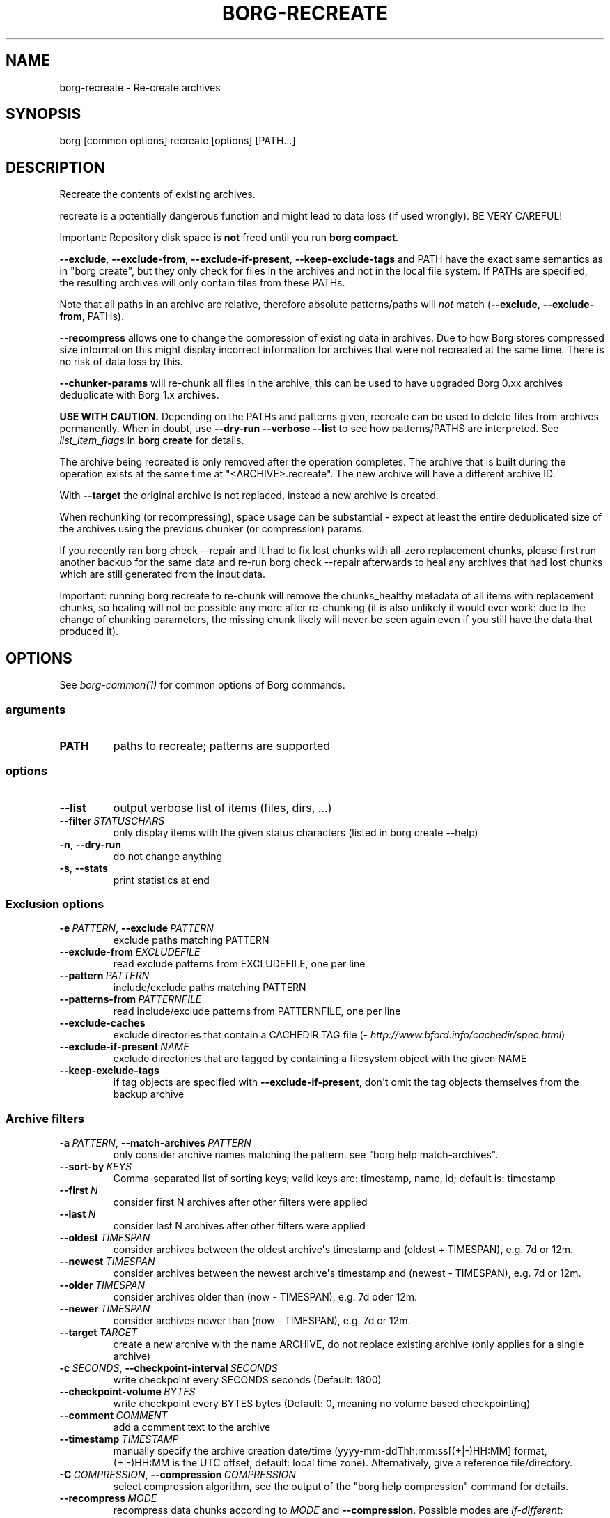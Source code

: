 .\" Man page generated from reStructuredText.
.
.
.nr rst2man-indent-level 0
.
.de1 rstReportMargin
\\$1 \\n[an-margin]
level \\n[rst2man-indent-level]
level margin: \\n[rst2man-indent\\n[rst2man-indent-level]]
-
\\n[rst2man-indent0]
\\n[rst2man-indent1]
\\n[rst2man-indent2]
..
.de1 INDENT
.\" .rstReportMargin pre:
. RS \\$1
. nr rst2man-indent\\n[rst2man-indent-level] \\n[an-margin]
. nr rst2man-indent-level +1
.\" .rstReportMargin post:
..
.de UNINDENT
. RE
.\" indent \\n[an-margin]
.\" old: \\n[rst2man-indent\\n[rst2man-indent-level]]
.nr rst2man-indent-level -1
.\" new: \\n[rst2man-indent\\n[rst2man-indent-level]]
.in \\n[rst2man-indent\\n[rst2man-indent-level]]u
..
.TH "BORG-RECREATE" 1 "2023-02-26" "" "borg backup tool"
.SH NAME
borg-recreate \- Re-create archives
.SH SYNOPSIS
.sp
borg [common options] recreate [options] [PATH...]
.SH DESCRIPTION
.sp
Recreate the contents of existing archives.
.sp
recreate is a potentially dangerous function and might lead to data loss
(if used wrongly). BE VERY CAREFUL!
.sp
Important: Repository disk space is \fBnot\fP freed until you run \fBborg compact\fP\&.
.sp
\fB\-\-exclude\fP, \fB\-\-exclude\-from\fP, \fB\-\-exclude\-if\-present\fP, \fB\-\-keep\-exclude\-tags\fP
and PATH have the exact same semantics as in \(dqborg create\(dq, but they only check
for files in the archives and not in the local file system. If PATHs are specified,
the resulting archives will only contain files from these PATHs.
.sp
Note that all paths in an archive are relative, therefore absolute patterns/paths
will \fInot\fP match (\fB\-\-exclude\fP, \fB\-\-exclude\-from\fP, PATHs).
.sp
\fB\-\-recompress\fP allows one to change the compression of existing data in archives.
Due to how Borg stores compressed size information this might display
incorrect information for archives that were not recreated at the same time.
There is no risk of data loss by this.
.sp
\fB\-\-chunker\-params\fP will re\-chunk all files in the archive, this can be
used to have upgraded Borg 0.xx archives deduplicate with Borg 1.x archives.
.sp
\fBUSE WITH CAUTION.\fP
Depending on the PATHs and patterns given, recreate can be used to
delete files from archives permanently.
When in doubt, use \fB\-\-dry\-run \-\-verbose \-\-list\fP to see how patterns/PATHS are
interpreted. See \fIlist_item_flags\fP in \fBborg create\fP for details.
.sp
The archive being recreated is only removed after the operation completes. The
archive that is built during the operation exists at the same time at
\(dq<ARCHIVE>.recreate\(dq. The new archive will have a different archive ID.
.sp
With \fB\-\-target\fP the original archive is not replaced, instead a new archive is created.
.sp
When rechunking (or recompressing), space usage can be substantial \- expect
at least the entire deduplicated size of the archives using the previous
chunker (or compression) params.
.sp
If you recently ran borg check \-\-repair and it had to fix lost chunks with all\-zero
replacement chunks, please first run another backup for the same data and re\-run
borg check \-\-repair afterwards to heal any archives that had lost chunks which are
still generated from the input data.
.sp
Important: running borg recreate to re\-chunk will remove the chunks_healthy
metadata of all items with replacement chunks, so healing will not be possible
any more after re\-chunking (it is also unlikely it would ever work: due to the
change of chunking parameters, the missing chunk likely will never be seen again
even if you still have the data that produced it).
.SH OPTIONS
.sp
See \fIborg\-common(1)\fP for common options of Borg commands.
.SS arguments
.INDENT 0.0
.TP
.B PATH
paths to recreate; patterns are supported
.UNINDENT
.SS options
.INDENT 0.0
.TP
.B  \-\-list
output verbose list of items (files, dirs, ...)
.TP
.BI \-\-filter \ STATUSCHARS
only display items with the given status characters (listed in borg create \-\-help)
.TP
.B  \-n\fP,\fB  \-\-dry\-run
do not change anything
.TP
.B  \-s\fP,\fB  \-\-stats
print statistics at end
.UNINDENT
.SS Exclusion options
.INDENT 0.0
.TP
.BI \-e \ PATTERN\fR,\fB \ \-\-exclude \ PATTERN
exclude paths matching PATTERN
.TP
.BI \-\-exclude\-from \ EXCLUDEFILE
read exclude patterns from EXCLUDEFILE, one per line
.TP
.BI \-\-pattern \ PATTERN
include/exclude paths matching PATTERN
.TP
.BI \-\-patterns\-from \ PATTERNFILE
read include/exclude patterns from PATTERNFILE, one per line
.TP
.B  \-\-exclude\-caches
exclude directories that contain a CACHEDIR.TAG file (\fI\%http://www.bford.info/cachedir/spec.html\fP)
.TP
.BI \-\-exclude\-if\-present \ NAME
exclude directories that are tagged by containing a filesystem object with the given NAME
.TP
.B  \-\-keep\-exclude\-tags
if tag objects are specified with \fB\-\-exclude\-if\-present\fP, don\(aqt omit the tag objects themselves from the backup archive
.UNINDENT
.SS Archive filters
.INDENT 0.0
.TP
.BI \-a \ PATTERN\fR,\fB \ \-\-match\-archives \ PATTERN
only consider archive names matching the pattern. see \(dqborg help match\-archives\(dq.
.TP
.BI \-\-sort\-by \ KEYS
Comma\-separated list of sorting keys; valid keys are: timestamp, name, id; default is: timestamp
.TP
.BI \-\-first \ N
consider first N archives after other filters were applied
.TP
.BI \-\-last \ N
consider last N archives after other filters were applied
.TP
.BI \-\-oldest \ TIMESPAN
consider archives between the oldest archive\(aqs timestamp and (oldest + TIMESPAN), e.g. 7d or 12m.
.TP
.BI \-\-newest \ TIMESPAN
consider archives between the newest archive\(aqs timestamp and (newest \- TIMESPAN), e.g. 7d or 12m.
.TP
.BI \-\-older \ TIMESPAN
consider archives older than (now \- TIMESPAN), e.g. 7d oder 12m.
.TP
.BI \-\-newer \ TIMESPAN
consider archives newer than (now \- TIMESPAN), e.g. 7d or 12m.
.TP
.BI \-\-target \ TARGET
create a new archive with the name ARCHIVE, do not replace existing archive (only applies for a single archive)
.TP
.BI \-c \ SECONDS\fR,\fB \ \-\-checkpoint\-interval \ SECONDS
write checkpoint every SECONDS seconds (Default: 1800)
.TP
.BI \-\-checkpoint\-volume \ BYTES
write checkpoint every BYTES bytes (Default: 0, meaning no volume based checkpointing)
.TP
.BI \-\-comment \ COMMENT
add a comment text to the archive
.TP
.BI \-\-timestamp \ TIMESTAMP
manually specify the archive creation date/time (yyyy\-mm\-ddThh:mm:ss[(+|\-)HH:MM] format, (+|\-)HH:MM is the UTC offset, default: local time zone). Alternatively, give a reference file/directory.
.TP
.BI \-C \ COMPRESSION\fR,\fB \ \-\-compression \ COMPRESSION
select compression algorithm, see the output of the \(dqborg help compression\(dq command for details.
.TP
.BI \-\-recompress \ MODE
recompress data chunks according to \fIMODE\fP and \fB\-\-compression\fP\&. Possible modes are \fIif\-different\fP: recompress if current compression is with a different compression algorithm or different level; \fIalways\fP: recompress unconditionally; and \fInever\fP: do not recompress (use this option explicitly to prevent recompression). If no MODE is given, \fIif\-different\fP will be used. Not passing \-\-recompress is equivalent to \(dq\-\-recompress never\(dq.
.TP
.BI \-\-chunker\-params \ PARAMS
rechunk using given chunker parameters (ALGO, CHUNK_MIN_EXP, CHUNK_MAX_EXP, HASH_MASK_BITS, HASH_WINDOW_SIZE) or \fIdefault\fP to use the chunker defaults. default: do not rechunk
.UNINDENT
.SH EXAMPLES
.INDENT 0.0
.INDENT 3.5
.sp
.nf
.ft C
# Create a backup with little but fast compression
$ borg create archive /some/files \-\-compression lz4
# Then compress it \- this might take longer, but the backup has already completed,
# so no inconsistencies from a long\-running backup job.
$ borg recreate \-a archive \-\-recompress \-\-compression zlib,9

# Remove unwanted files from all archives in a repository.
# Note the relative path for the \-\-exclude option \- archives only contain relative paths.
$ borg recreate \-\-exclude home/icke/Pictures/drunk_photos

# Change archive comment
$ borg create \-\-comment \(dqThis is a comment\(dq archivename ~
$ borg info \-a archivename
Name: archivename
Fingerprint: ...
Comment: This is a comment
\&...
$ borg recreate \-\-comment \(dqThis is a better comment\(dq \-a archivename
$ borg info \-a archivename
Name: archivename
Fingerprint: ...
Comment: This is a better comment
\&...
.ft P
.fi
.UNINDENT
.UNINDENT
.SH SEE ALSO
.sp
\fIborg\-common(1)\fP, \fIborg\-patterns(1)\fP, \fIborg\-placeholders(1)\fP, \fIborg\-compression(1)\fP
.SH AUTHOR
The Borg Collective
.\" Generated by docutils manpage writer.
.
